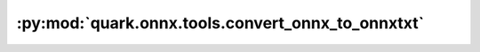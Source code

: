 :py:mod:`quark.onnx.tools.convert_onnx_to_onnxtxt`
==================================================

.. py:module:: quark.onnx.tools.convert_onnx_to_onnxtxt

.. autoapi-nested-parse::

   Tools for converting onnx format to onnxtxt.



